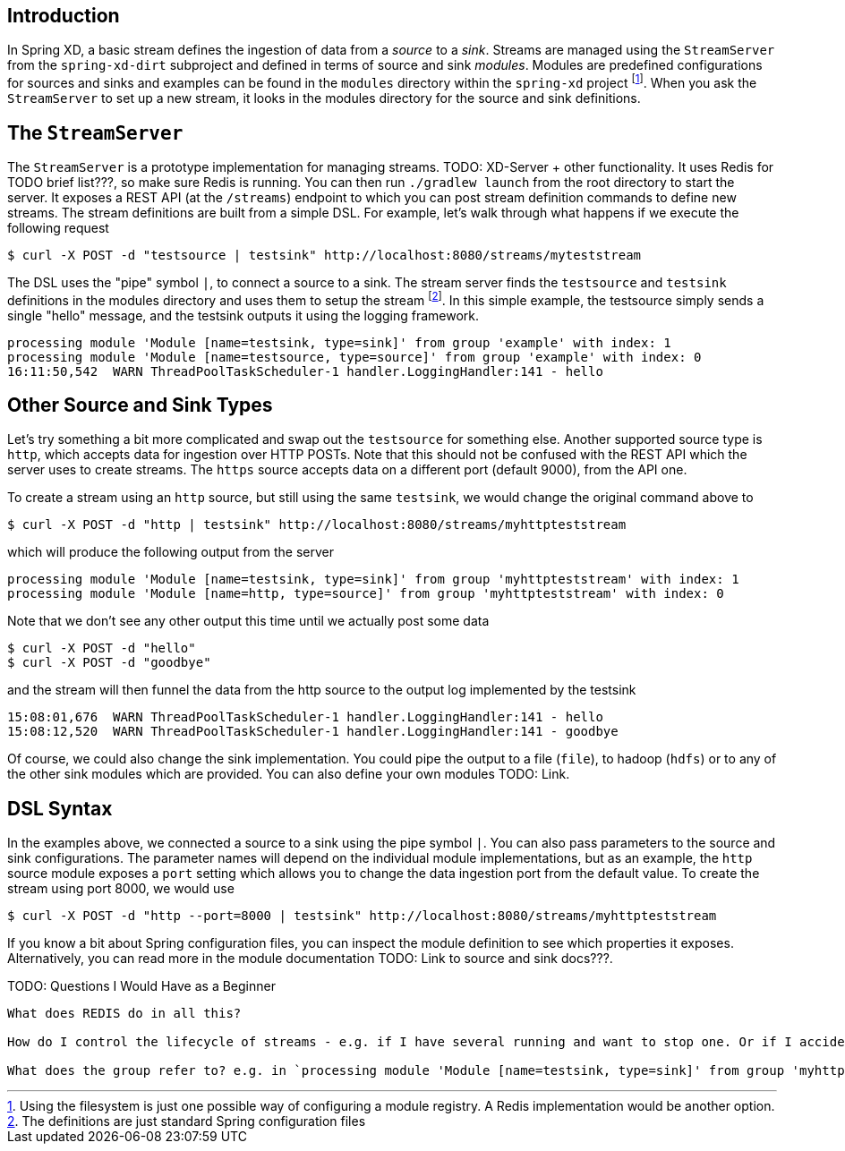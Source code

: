 Introduction
------------

In Spring XD, a basic stream defines the ingestion of data from a _source_ to a _sink_. Streams are managed using the `StreamServer` from the `spring-xd-dirt` subproject and defined in terms of source and sink _modules_. Modules are predefined configurations for sources and sinks and examples can be found in the `modules` directory within the `spring-xd` project footnote:[Using the filesystem is just one possible way of configuring a module registry. A Redis implementation would be another option.]. When you ask the `StreamServer` to set up a new stream, it looks in the modules directory for the source and sink definitions.

The `StreamServer`
------------------

The `StreamServer` is a prototype implementation for managing streams. TODO: XD-Server + other functionality. It uses Redis for TODO brief list???, so make sure Redis is running. You can then run `./gradlew launch` from the root directory to start the server. It exposes a REST API (at the `/streams`) endpoint to which you can post stream definition commands to define new streams. The stream definitions are built from a simple DSL. For example, let's walk through what happens if we execute the following request

  $ curl -X POST -d "testsource | testsink" http://localhost:8080/streams/myteststream

The DSL uses the "pipe" symbol `|`, to connect a source to a sink. The stream server finds the `testsource` and `testsink` definitions in the modules directory and uses them to setup the stream footnote:[The definitions are just standard Spring configuration files]. In this simple example, the testsource simply sends a single "hello" message, and the testsink outputs it using the logging framework.

  processing module 'Module [name=testsink, type=sink]' from group 'example' with index: 1
  processing module 'Module [name=testsource, type=source]' from group 'example' with index: 0
  16:11:50,542  WARN ThreadPoolTaskScheduler-1 handler.LoggingHandler:141 - hello

Other Source and Sink Types
----------------------------

Let's try something a bit more complicated and swap out the `testsource` for something else. Another supported source type is `http`, which accepts data for ingestion over HTTP POSTs. Note that this should not be confused with the REST API which the server uses to create streams. The `https` source accepts data on a different port (default 9000), from the API one.

To create a stream using an `http` source, but still using the same `testsink`, we would change the original command above to

  $ curl -X POST -d "http | testsink" http://localhost:8080/streams/myhttpteststream

which will produce the following output from the server

  processing module 'Module [name=testsink, type=sink]' from group 'myhttpteststream' with index: 1
  processing module 'Module [name=http, type=source]' from group 'myhttpteststream' with index: 0

Note that we don't see any other output this time until we actually post some data

  $ curl -X POST -d "hello"
  $ curl -X POST -d "goodbye"

and the stream will then funnel the data from the http source to the output log implemented by the testsink

  15:08:01,676  WARN ThreadPoolTaskScheduler-1 handler.LoggingHandler:141 - hello
  15:08:12,520  WARN ThreadPoolTaskScheduler-1 handler.LoggingHandler:141 - goodbye

Of course, we could also change the sink implementation. You could pipe the output to a file (`file`), to hadoop (`hdfs`) or to any of the other sink modules which are provided. You can also define your own modules TODO: Link. 

DSL Syntax
----------

In the examples above, we connected a source to a sink using the pipe symbol `|`. You can also pass parameters to the source and sink configurations. The parameter names will depend on the individual module implementations, but as an example, the `http` source module exposes a `port` setting which allows you to change the data ingestion port from the default value. To create the stream using port 8000, we would use 

  $ curl -X POST -d "http --port=8000 | testsink" http://localhost:8080/streams/myhttpteststream

If you know a bit about Spring configuration files, you can inspect the module definition to see which properties it exposes. Alternatively, you can read more in the module documentation TODO: Link to source and sink docs???.

TODO: Questions I Would Have as a Beginner
-------------------------------------

What does REDIS do in all this?

How do I control the lifecycle of streams - e.g. if I have several running and want to stop one. Or if I accidentally create one with the wrong configuration and want to replace it.

What does the group refer to? e.g. in `processing module 'Module [name=testsink, type=sink]' from group 'myhttpteststream'`











